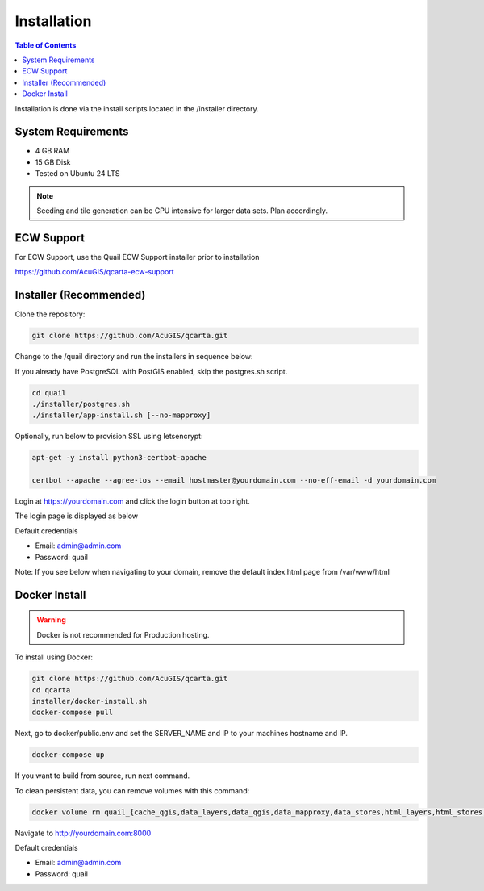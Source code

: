 .. This is a comment. Note how any initial comments are moved by
   transforms to after the document title, subtitle, and docinfo.

.. demo.rst from: http://docutils.sourceforge.net/docs/user/rst/demo.txt

.. |EXAMPLE| image:: static/yi_jing_01_chien.jpg
   :width: 1em

************
Installation
************

.. contents:: Table of Contents

Installation is done via the install scripts located in the /installer directory.

System Requirements
=======================
* 4 GB RAM
* 15 GB Disk
* Tested on Ubuntu 24 LTS

.. note::
    Seeding and tile generation can be CPU intensive for larger data sets.  Plan accordingly.


ECW Support
========================

For ECW Support, use the Quail ECW Support installer prior to installation

https://github.com/AcuGIS/qcarta-ecw-support


Installer (Recommended)
=======================

Clone the repository:

.. code-block:: console

    git clone https://github.com/AcuGIS/qcarta.git
   
Change to the /quail directory and run the installers in sequence below:

If you already have PostgreSQL with PostGIS enabled, skip the postgres.sh script.

.. code-block:: console
 
    cd quail
    ./installer/postgres.sh
    ./installer/app-install.sh [--no-mapproxy]


Optionally, run below to provision SSL using letsencrypt:

.. code-block:: console

   apt-get -y install python3-certbot-apache

   certbot --apache --agree-tos --email hostmaster@yourdomain.com --no-eff-email -d yourdomain.com


Login at https://yourdomain.com and click the login button at top right.

.. image:: _static/QCarta-5-Dashboard.png

The login page is displayed as below


.. image:: _static/QCarta-5-Login.png

Default credentials

* Email:  admin@admin.com
* Password: quail



Note: If you see below when navigating to your domain, remove the default index.html page from /var/www/html

.. image:: error-page.png


Docker Install
=======================

.. warning::
   Docker is not recommended for Production hosting.

To install using Docker:

.. code-block:: console

    git clone https://github.com/AcuGIS/qcarta.git
    cd qcarta
    installer/docker-install.sh
    docker-compose pull

Next, go to docker/public.env and set the SERVER_NAME and IP to your machines hostname and IP.

.. code-block:: console

    docker-compose up

If you want to build from source, run next command.

.. code-block:: console
   docker-compose build
   
To clean persistent data, you can remove volumes with this command:

.. code-block:: console

    docker volume rm quail_{cache_qgis,data_layers,data_qgis,data_mapproxy,data_stores,html_layers,html_stores,pg_data,www_cache}

Navigate to http://yourdomain.com:8000

Default credentials

* Email:  admin@admin.com
* Password: quail










